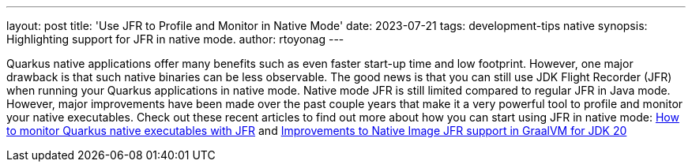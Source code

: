 ---
layout: post
title: 'Use JFR to Profile and Monitor in Native Mode'
date: 2023-07-21
tags: development-tips native
synopsis: Highlighting support for JFR in native mode.
author: rtoyonag
---

Quarkus native applications offer many benefits such as even faster start-up time and low footprint. However, one major drawback is that such native binaries can be less observable. The good news is that you can still use JDK Flight Recorder (JFR) when running your Quarkus applications in native mode.  Native mode JFR is still limited compared to regular JFR in Java mode. However, major improvements have been made over the past couple years that make it a very powerful tool to profile and monitor your native executables. Check out these recent articles to find out more about how you can start using JFR in native mode: https://developers.redhat.com/articles/2023/06/13/how-monitor-quarkus-native-executables-jfr[How to monitor Quarkus native executables with JFR] and https://developers.redhat.com/articles/2023/06/13/improvements-native-image-jfr-support-graalvm-jdk-20[Improvements to Native Image JFR support in GraalVM for JDK 20]
